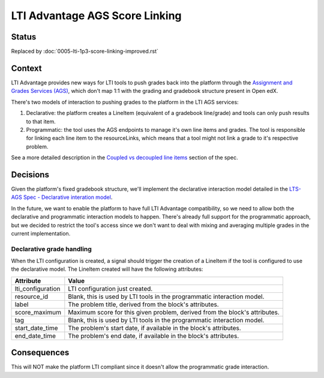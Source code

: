 LTI Advantage AGS Score Linking
-------------------------------

Status
======

Replaced by :doc:`0005-lti-1p3-score-linking-improved.rst`

Context
=======

LTI Advantage provides new ways for LTI tools to push grades back into the platform through the `Assignment and Grades Services (AGS)`_,
which don't map 1:1 with the grading and gradebook structure present in Open edX.

There's two models of interaction to pushing grades to the platform in the LTI AGS services:

1. Declarative: the platform creates a LineItem (equivalent of a gradebook line/grade) and tools can only push results to that item.
2. Programmatic: the tool uses the AGS endpoints to manage it's own line items and grades. The tool is responsible for linking each line item to the resourceLinks, which means that a tool might not link a grade to it's respective problem.

See a more detailed description in the `Coupled vs decoupled line items`_ section of the spec.

.. _`Assignment and Grades Services (AGS)`: https://www.imsglobal.org/spec/lti-ags/v2p0
.. _`Coupled vs decoupled line items`: https://www.imsglobal.org/spec/lti-ags/v2p0#coupled-vs-decoupled-line-items


Decisions
=========

Given the platform's fixed gradebook structure, we'll implement the declarative interaction model detailed in the
`LTS-AGS Spec - Declarative interation model`_.

In the future, we want to enable the platform to have full LTI Advantage compatibility, so we need to allow both the declarative and programmatic
interaction models to happen. There's already full support for the programmatic approach, but we decided to restrict the tool's access since we
don't want to deal with mixing and averaging multiple grades in the current implementation.

.. _`LTS-AGS Spec - Declarative interation model`: https://www.imsglobal.org/spec/lti-ags/v2p0#declarative-

Declarative grade handling
~~~~~~~~~~~~~~~~~~~~~~~~~~
When the LTI configuration is created, a signal should trigger the creation of a LineItem if the tool is configured to use the declarative
model. The LineItem created will have the following attributes:

.. list-table::
   :widths: auto
   :header-rows: 1

   * - Attribute
     - Value
   * - lti_configuration
     - LTI configuration just created.
   * - resource_id
     - Blank, this is used by LTI tools in the programmatic interaction model.
   * - label
     - The problem title, derived from the block's attributes.
   * - score_maximum
     - Maximum score for this given problem, derived from the block's attributes.
   * - tag
     - Blank, this is used by LTI tools in the programmatic interaction model.
   * - start_date_time
     - The problem's start date, if available in the block's attributes.
   * - end_date_time
     - The problem's end date, if available in the block's attributes.

Consequences
============

This will NOT make the platform LTI compliant since it doesn't allow the programmatic grade interaction.
